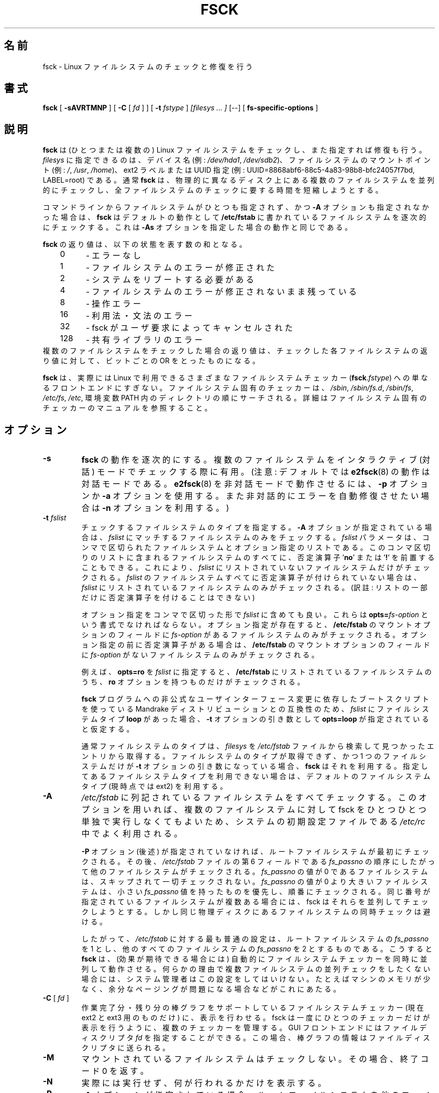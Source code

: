 .\" -*- nroff -*-
.\" Copyright 1993, 1994, 1995 by Theodore Ts'o.  All Rights Reserved.
.\" This file may be copied under the terms of the GNU Public License.
.\"*******************************************************************
.\"
.\" This file was generated with po4a. Translate the source file.
.\"
.\"*******************************************************************
.\" 
.\" Japanese Version Copyright 1998 by MATSUMOTO Shoji. All Rights Reserved.
.\" Translated Wed Mar Wed Mar 11 05:54:50 JST 1998 by MATSUMOTO Shoji.
.\" Updated Sat 23 Oct 1999 by NAKANO Takeo <nakano@apm.seikei.ac.jp>
.\" Updated Tue 16 Nov 1999 by NAKANO Takeo
.\" Updated & Modified Sun Sep  2 23:23:05 JST 2001
.\"         by Yuichi SATO <ysato@h4.dion.ne.jp>
.\" Updated Sat 5 Oct 2002 by NAKANO Takeo
.\" Updated & Modified Sat Apr 17 03:04:33 JST 2004
.\"         by Yuichi SATO <ysato444@yahoo.co.jp>
.\" Updated & Modified Tue May  3 05:59:27 JST 2005 by Yuichi SATO
.\"
.TH FSCK 8 "February 2012" "E2fsprogs version 1.42.1" 
.SH 名前
fsck \- Linux ファイルシステムのチェックと修復を行う
.SH 書式
\fBfsck\fP [ \fB\-sAVRTMNP\fP ] [ \fB\-C\fP [ \fIfd\fP ] ] [ \fB\-t\fP \fIfstype\fP ] \fI[filesys
\&... ]\fP [\-\-] [ \fBfs\-specific\-options\fP ]
.SH 説明
\fBfsck\fP は (ひとつまたは複数の) Linux ファイルシステムをチェックし、 また指定すれば修復も行う。 \fIfilesys\fP
に指定できるのは、デバイス名 (例: \fI/dev/hda1\fP, \fI/dev/sdb2\fP)、 ファイルシステムのマウントポイント (例: \fI/\fP,
\fI/usr\fP, \fI/home\fP)、 ext2 ラベルまたは UUID 指定 (例:
UUID=8868abf6\-88c5\-4a83\-98b8\-bfc24057f7bd, LABEL=root)  である。 通常 \fBfsck\fP は、
物理的に異なるディスク上にある複数のファイルシステムを並列的にチェックし、 全ファイルシステムのチェックに要する時間を短縮しようとする。
.PP
コマンドラインからファイルシステムがひとつも指定されず、かつ \fB\-A\fP オプションも指定されなかった場合は、 \fBfsck\fP はデフォルトの動作として
\fB/etc/fstab\fP に書かれているファイルシステムを逐次的にチェックする。 これは \fB\-As\fP オプションを指定した場合の動作と同じである。
.PP
\fBfsck\fP の返り値は、以下の状態を表す数の和となる。
.br
\	0\	\-\ エラーなし
.br
\	1\	\-\ ファイルシステムのエラーが修正された
.br
\	2\	\-\ システムをリブートする必要がある
.br
\	4\	\-\ ファイルシステムのエラーが修正されないまま残っている
.br
\	8\	\-\ 操作エラー
.br
\	16\	\-\ 利用法・文法のエラー
.br
\	32\	\-\ fsck がユーザ要求によってキャンセルされた
.br
\	128\	\-\ 共有ライブラリのエラー
.br
複数のファイルシステムをチェックした場合の返り値は、 チェックした各ファイルシステムの返り値に対して、 ビットごとの OR をとったものになる。
.PP
\fBfsck\fP は、実際には Linux で利用できるさまざまなファイルシステムチェッカー (\fBfsck\fP.\fIfstype\fP)
への単なるフロントエンドにすぎない。 ファイルシステム固有のチェッカーは、 \fI/sbin\fP, \fI/sbin/fs.d\fP, \fI/sbin/fs\fP,
\fI/etc/fs\fP, \fI/etc\fP, 環境変数 PATH 内のディレクトリの順にサーチされる。
詳細はファイルシステム固有のチェッカーのマニュアルを参照すること。
.SH オプション
.TP 
\fB\-s\fP
\fBfsck\fP の動作を逐次的にする。 複数のファイルシステムを インタラクティブ (対話) モードでチェックする際に有用。 (注意: デフォルトでは
\fBe2fsck\fP(8)  の動作は対話モードである。 \fBe2fsck\fP(8)  を非対話モードで動作させるには、 \fB\-p\fP オプションか
\fB\-a\fP オプションを使用する。また非対話的にエラーを自動修復させたい場合は \fB\-n\fP オプションを利用する。)
.TP 
\fB\-t\fP\fI fslist\fP
チェックするファイルシステムのタイプを指定する。 \fB\-A\fP オプションが指定されている場合は、 \fIfslist\fP
にマッチするファイルシステムのみをチェックする。 \fIfslist\fP パラメータは、コンマで区切られた ファイルシステムとオプション指定のリストである。
このコンマ区切りのリストに含まれるファイルシステムのすべてに、 否定演算子 '\fBno\fP' または '\fB!\fP' を前置することもできる。 これにより、
\fIfslist\fP にリストされていないファイルシステムだけがチェックされる。 \fIfslist\fP
のファイルシステムすべてに否定演算子が付けられていない場合は、 \fIfslist\fP にリストされているファイルシステムのみがチェックされる。 (訳註:
リストの一部だけに否定演算子を付けることはできない)
.sp
オプション指定をコンマで区切った形で \fIfslist\fP に含めても良い。 これらは \fBopts=\fP\fIfs\-option\fP
という書式でなければならない。 オプション指定が存在すると、 \fB/etc/fstab\fP のマウントオプションのフィールドに \fIfs\-option\fP
があるファイルシステムのみがチェックされる。 オプション指定の前に否定演算子がある場合は、 \fB/etc/fstab\fP
のマウントオプションのフィールドに \fIfs\-option\fP がないファイルシステムのみがチェックされる。
.sp
例えば、 \fBopts=ro\fP を \fIfslist\fP に指定すると、 \fB/etc/fstab\fP にリストされているファイルシステムのうち、
\fBro\fP オプションを持つものだけがチェックされる。
.sp
\fBfsck\fP プログラムへの非公式なユーザインターフェース変更に 依存したブートスクリプトを使っている Mandrake
ディストリビューションとの互換性のため、 \fIfslist\fP にファイルシステムタイプ \fBloop\fP があった場合、 \fB\-t\fP
オプションの引き数として \fBopts=loop\fP が指定されていると仮定する。
.sp
通常ファイルシステムのタイプは、 \fIfilesys\fP を \fI/etc/fstab\fP ファイルから検索して見つかったエントリから取得する。
ファイルシステムのタイプが取得できず、 かつ 1 つのファイルシステムだけが \fB\-t\fP オプションの引き数になっている場合、 \fBfsck\fP
はそれを利用する。 指定してあるファイルシステムタイプを利用できない場合は、 デフォルトのファイルシステムタイプ (現時点では ext2) を利用する。
.TP 
\fB\-A\fP
\fI/etc/fstab\fP に列記されているファイルシステムをすべてチェックする。 このオプションを用いれば、複数のファイルシステムに対して fsck
をひとつひとつ単独で実行しなくてもよいため、 システムの初期設定ファイルである \fI/etc/rc\fP 中でよく利用される。
.sp
\fB\-P\fP オプション (後述) が指定されていなければ、 ルートファイルシステムが最初にチェックされる。その後、 \fI/etc/fstab\fP
ファイルの第 6 フィールドである \fIfs_passno\fP の順序にしたがって他のファイルシステムがチェックされる。 \fIfs_passno\fP の値が
0 であるファイルシステムは、スキップされて一切チェックされない。 \fIfs_passno\fP の値が 0 より大きいファイルシステムは、小さい
\fIfs_passno\fP 値を持ったものを優先し、順番にチェックされる。 同じ番号が指定されているファイルシステムが複数ある場合には、 fsck
はそれらを並列してチェックしようとする。 しかし同じ物理ディスクにあるファイルシステムの同時チェックは避ける。
.sp
したがって、 \fI/etc/fstab\fP に対する最も普通の設定は、ルートファイルシステムの \fIfs_passno\fP を 1
とし、他のすべてのファイルシステムの \fIfs_passno\fP を 2 とするものである。こうすると \fBfsck\fP は、(効果が期待できる場合には)
自動的にファイルシステムチェッカーを 同時に並列して動作させる。 何らかの理由で複数ファイルシステムの
並列チェックをしたくない場合には、システム管理者はこの設定をしてはいけない。 たとえばマシンのメモリが少なく、余分なページングが
問題になる場合などがこれにあたる。
.TP 
\fB\-C\fP [ \fI fd \fP ]
作業完了分・残り分の棒グラフをサポートしている ファイルシステムチェッカー (現在 ext2 と ext3 用のものだけ) に、 表示を行わせる。
fsck は一度にひとつのチェッカーだけが表示を行うように、 複数のチェッカーを管理する。 GUI フロントエンドにはファイルディスクリプタ \fIfd\fP
を指定することができる。 この場合、棒グラフの情報はファイルディスクリプタに送られる。
.TP 
\fB\-M\fP
マウントされているファイルシステムはチェックしない。その場合、終了コード 0 を返す。
.TP 
\fB\-N\fP
実際には実行せず、何が行われるかだけを表示する。
.TP 
\fB\-P\fP
\fB\-A\fP オプションが指定されている場合、 ルートファイルシステムを他のファイルシステムと並列にチェックする。
ルートファイルシステムが壊れている場合には \fBe2fsck\fP(8)  自体が壊れている可能性もあるため、
このオプションを用いるのは安全性を損なうことになる。 このオプションは、 ルートファイルシステムを小さくコンパクトなパーティションに切りなおしたくない
システム管理者向けのオプションである (ルートファイルシステムを小さくコンパクトにまとめるのが正しい解なのだが)。
.TP 
\fB\-R\fP
\fB\-A\fP オプションを用いて全てのファイルシステムをチェックする際に、 ルートファイルシステムをチェックしないようにする
(ルートファイルシステムがすでに read/write でマウントされている場合)。
.TP 
\fB\-T\fP
起動時にタイトルを表示しない。
.TP 
\fB\-V\fP
\fBfsck\fP から起動されるシステム固有のコマンドを含め、詳細な表示をする。
.TP 
\fBfs\-specific\-options\fP
\fBfsck\fP が理解しないオプションは、ファイルシステム固有のチェッカーに渡される。 これらのオプションは引き数をとっては\fBならない\fP。
なぜなら、どのオプションが引き数をとるか (とらないか) を \fBfsck\fP が正しく判断できる方法がないためである。
.IP
\fB\-\-\fP 以降に指定したオプションと引き数は、ファイルシステム固有のオプションとして ファイルシステム固有のチェッカーに渡される。
.IP
fsck は任意の複雑なオプションをファイルシステム固有のチェッカーに渡すようには 設計されていない点に注意すること。 複雑なことをやろうとするときは、
ファイルシステム固有のチェッカーを直接実行してほしい。 非常に複雑なオプションと引き数を \fBfsck\fP
に渡した場合に、期待した動作をしなかったとしても、 \fBバグとして報告するには及ばない\fP。 \fBfsck\fP
にやらせるべきではないことを、あなたがやったのだから。
.PP
ファイルシステム固有の fsck のオプションは、標準化されていない。 確かでない場合は、ファイルシステム固有のチェッカーの man
ページを調べること。 保証されたものではないが、以下のオプションは ほとんどのファイルシステムチェッカーでサポートされている。
.TP 
\fB\-a\fP
質問なしで自動的にファイルシステムを修復する (このオプションの使用には注意を要する)。 ほとんどのファイルシステムチェッカーは \fB\-a\fP
オプションに対応しているが、 \fBe2fsck\fP(8)  においては \fB\-a\fP オプションは過去互換性のために準備されているだけである。 したがって
\fBe2fsck\fP では、このオプションは (安全に利用できる)  \fB\-p\fP オプションにマップされ、
いくつかのフィルシステムチェッカーがサポートしている \fB\-a\fP にはマップされない。
.TP 
\fB\-n\fP
ファイルシステム固有のチェッカーの中には、 \fB\-n\fP オプションが指定されると、
問題点を修復するのではなく、その問題点を単に標準出力に書き出すものもある。 しかし全てのファイルシステム固有のチェッカーが、
このような動作をするわけではない。 特に \fBfsck.reiserfs\fP(8)  は、このオプションが指定されても破損箇所を報告しない。 また
\fBfsck.minix\fP(8)  は、 \fB\-n\fP オプションを全くサポートしていない。
.TP 
\fB\-r\fP
対話的にファイルシステムを修復する (確認を求める)。 注意: fsck が並列に動作している場合にこのオプションを利用するのは
あまり賢いとはいえない。 \fBe2fsck\fP においては並列動作がデフォルトであり、 このオプションは過去互換性のためにのみ準備されている。
.TP 
\fB\-y\fP
ファイルシステム固有のチェッカーの中には、 \fB\-y\fP オプションが指定されると、検出されたファイルシステムの破損箇所を
常に自動的に修復しようとするものもある。 エキスパートは、より上手に fsck を手動で実行させることができる場合もある。
全てのファイルシステム固有のチェッカーが、 このオプションを実装しているわけではない点に注意すること。 この man ページを書いている時点では、特に
\fBfsck.minix\fP(8)  と \fBfsck.cramfs\fP(8)  は \fB\-y\fP オプションをサポートしていない。
.SH 作者
Theodore Ts'o (tytso@mit.edu)
.SH ファイル
\fI/etc/fstab\fP
.SH 環境変数
\fBfsck\fP プログラムの振舞いは、以下の環境変数による影響を受ける。
.TP 
\fBFSCK_FORCE_ALL_PARALLEL\fP
この環境変数が設定されていると、 \fBfsck\fP は指定されたファイルシステムすべてを、
それらのファイルシステムが同じデバイス上にあるように見えるかどうかを問わず、 並列にチェックしようとする。 (これは IBM や EMC
などの会社から販売されているような、 RAID システムやハイエンドのストレージシステムで有用である。)
.TP 
\fBFSCK_MAX_INST\fP
この環境変数は、同時に動作するファイルシステムチェッカーの最大数を制限する。 この指定を行えば、多数のディスクを備えたシステムにおいて \fBfsck\fP
がたくさんのファイルシステムチェッカーを同時に起動し、 システムで利用できる CPU やメモリなどの資源に
過度の負荷を与えてしまうことを避けることができる。 この値を 0 にすると、spawn するプロセス数の制限がなくなる。 現在はこれがデフォルトだが、
\fBfsck\fP の将来の版では、OS からアカウンティングデータを取得することにより、
同時に行うファイルシステムチェックの数を自動的に決めるようになるかもしれない。
.TP 
\fBPATH\fP
\fBPATH\fP 環境変数はファイルシステムチェッカーを探索する際に用いられる。 まず最初に、一連のシステムディレクトリが検索される。これらは
\fB/sbin\fP, \fB/sbin/fs.d\fP, \fB/sbin/fs\fP, \fB/etc/fs\fP, \fB/etc\fP である。これに続いて \fBPATH\fP
環境変数に指定されたディレクトリ群が検索される。
.TP 
\fBFSTAB_FILE\fP
この環境変数を用いると、システム管理者は \fB/etc/fstab\fP ファイルの標準的な置場所を変更できる。 これは \fBfsck\fP
のテストを行う開発者にとっても便利である。
.SH 関連項目
\fBfstab\fP(5), \fBmkfs\fP(8), \fBfsck.ext2\fP(8)  または \fBfsck.ext3\fP(8)  または
\fBe2fsck\fP(8), \fBcramfsck\fP(8), \fBfsck.minix\fP(8), \fBfsck.msdos\fP(8),
\fBfsck.jfs\fP(8), \fBfsck.nfs\fP(8), \fBfsck.vfat\fP(8), \fBfsck.xfs\fP(8),
\fBfsck.xiafs\fP(8), \fBreiserfsck\fP(8).
